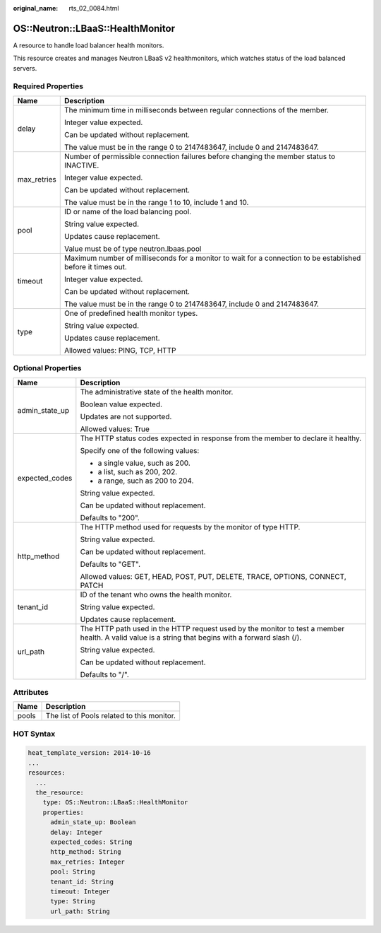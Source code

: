 :original_name: rts_02_0084.html

.. _rts_02_0084:

OS::Neutron::LBaaS::HealthMonitor
=================================

A resource to handle load balancer health monitors.

This resource creates and manages Neutron LBaaS v2 healthmonitors, which watches status of the load balanced servers.

Required Properties
-------------------

+-----------------------------------+--------------------------------------------------------------------------------------------------------------+
| Name                              | Description                                                                                                  |
+===================================+==============================================================================================================+
| delay                             | The minimum time in milliseconds between regular connections of the member.                                  |
|                                   |                                                                                                              |
|                                   | Integer value expected.                                                                                      |
|                                   |                                                                                                              |
|                                   | Can be updated without replacement.                                                                          |
|                                   |                                                                                                              |
|                                   | The value must be in the range 0 to 2147483647, include 0 and 2147483647.                                    |
+-----------------------------------+--------------------------------------------------------------------------------------------------------------+
| max_retries                       | Number of permissible connection failures before changing the member status to INACTIVE.                     |
|                                   |                                                                                                              |
|                                   | Integer value expected.                                                                                      |
|                                   |                                                                                                              |
|                                   | Can be updated without replacement.                                                                          |
|                                   |                                                                                                              |
|                                   | The value must be in the range 1 to 10, include 1 and 10.                                                    |
+-----------------------------------+--------------------------------------------------------------------------------------------------------------+
| pool                              | ID or name of the load balancing pool.                                                                       |
|                                   |                                                                                                              |
|                                   | String value expected.                                                                                       |
|                                   |                                                                                                              |
|                                   | Updates cause replacement.                                                                                   |
|                                   |                                                                                                              |
|                                   | Value must be of type neutron.lbaas.pool                                                                     |
+-----------------------------------+--------------------------------------------------------------------------------------------------------------+
| timeout                           | Maximum number of milliseconds for a monitor to wait for a connection to be established before it times out. |
|                                   |                                                                                                              |
|                                   | Integer value expected.                                                                                      |
|                                   |                                                                                                              |
|                                   | Can be updated without replacement.                                                                          |
|                                   |                                                                                                              |
|                                   | The value must be in the range 0 to 2147483647, include 0 and 2147483647.                                    |
+-----------------------------------+--------------------------------------------------------------------------------------------------------------+
| type                              | One of predefined health monitor types.                                                                      |
|                                   |                                                                                                              |
|                                   | String value expected.                                                                                       |
|                                   |                                                                                                              |
|                                   | Updates cause replacement.                                                                                   |
|                                   |                                                                                                              |
|                                   | Allowed values: PING, TCP, HTTP                                                                              |
+-----------------------------------+--------------------------------------------------------------------------------------------------------------+

Optional Properties
-------------------

+-----------------------------------+-----------------------------------------------------------------------------------------------------------------------------------------------------+
| Name                              | Description                                                                                                                                         |
+===================================+=====================================================================================================================================================+
| admin_state_up                    | The administrative state of the health monitor.                                                                                                     |
|                                   |                                                                                                                                                     |
|                                   | Boolean value expected.                                                                                                                             |
|                                   |                                                                                                                                                     |
|                                   | Updates are not supported.                                                                                                                          |
|                                   |                                                                                                                                                     |
|                                   | Allowed values: True                                                                                                                                |
+-----------------------------------+-----------------------------------------------------------------------------------------------------------------------------------------------------+
| expected_codes                    | The HTTP status codes expected in response from the member to declare it healthy.                                                                   |
|                                   |                                                                                                                                                     |
|                                   | Specify one of the following values:                                                                                                                |
|                                   |                                                                                                                                                     |
|                                   | -  a single value, such as 200.                                                                                                                     |
|                                   | -  a list, such as 200, 202.                                                                                                                        |
|                                   | -  a range, such as 200 to 204.                                                                                                                     |
|                                   |                                                                                                                                                     |
|                                   | String value expected.                                                                                                                              |
|                                   |                                                                                                                                                     |
|                                   | Can be updated without replacement.                                                                                                                 |
|                                   |                                                                                                                                                     |
|                                   | Defaults to "200".                                                                                                                                  |
+-----------------------------------+-----------------------------------------------------------------------------------------------------------------------------------------------------+
| http_method                       | The HTTP method used for requests by the monitor of type HTTP.                                                                                      |
|                                   |                                                                                                                                                     |
|                                   | String value expected.                                                                                                                              |
|                                   |                                                                                                                                                     |
|                                   | Can be updated without replacement.                                                                                                                 |
|                                   |                                                                                                                                                     |
|                                   | Defaults to "GET".                                                                                                                                  |
|                                   |                                                                                                                                                     |
|                                   | Allowed values: GET, HEAD, POST, PUT, DELETE, TRACE, OPTIONS, CONNECT, PATCH                                                                        |
+-----------------------------------+-----------------------------------------------------------------------------------------------------------------------------------------------------+
| tenant_id                         | ID of the tenant who owns the health monitor.                                                                                                       |
|                                   |                                                                                                                                                     |
|                                   | String value expected.                                                                                                                              |
|                                   |                                                                                                                                                     |
|                                   | Updates cause replacement.                                                                                                                          |
+-----------------------------------+-----------------------------------------------------------------------------------------------------------------------------------------------------+
| url_path                          | The HTTP path used in the HTTP request used by the monitor to test a member health. A valid value is a string that begins with a forward slash (/). |
|                                   |                                                                                                                                                     |
|                                   | String value expected.                                                                                                                              |
|                                   |                                                                                                                                                     |
|                                   | Can be updated without replacement.                                                                                                                 |
|                                   |                                                                                                                                                     |
|                                   | Defaults to "/".                                                                                                                                    |
+-----------------------------------+-----------------------------------------------------------------------------------------------------------------------------------------------------+

Attributes
----------

===== ==========================================
Name  Description
===== ==========================================
pools The list of Pools related to this monitor.
===== ==========================================

HOT Syntax
----------

.. code-block::

   heat_template_version: 2014-10-16
   ...
   resources:
     ...
     the_resource:
       type: OS::Neutron::LBaaS::HealthMonitor
       properties:
         admin_state_up: Boolean
         delay: Integer
         expected_codes: String
         http_method: String
         max_retries: Integer
         pool: String
         tenant_id: String
         timeout: Integer
         type: String
         url_path: String
